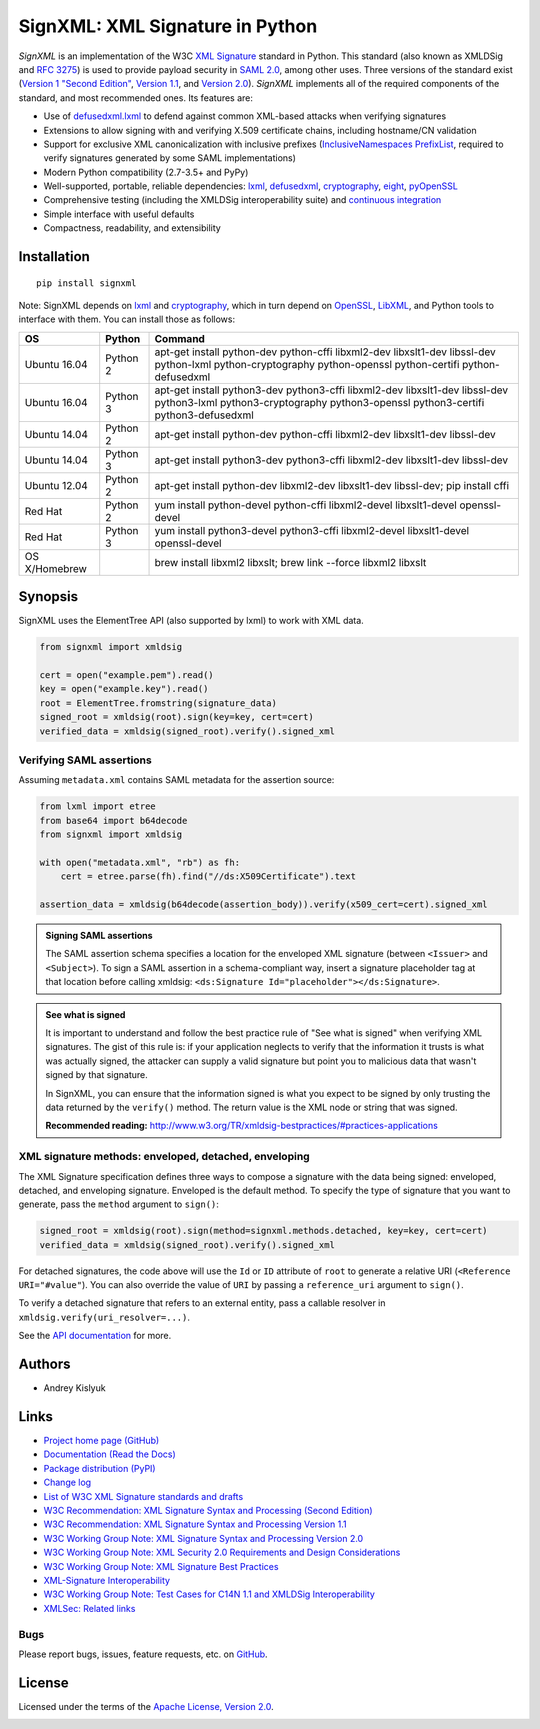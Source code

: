 SignXML: XML Signature in Python
================================
*SignXML* is an implementation of the W3C `XML Signature <http://en.wikipedia.org/wiki/XML_Signature>`_ standard in
Python. This standard (also known as XMLDSig and `RFC 3275 <http://www.ietf.org/rfc/rfc3275.txt>`_) is used to provide
payload security in `SAML 2.0 <http://en.wikipedia.org/wiki/SAML_2.0>`_, among other uses.  Three versions of the
standard exist (`Version 1 "Second Edition" <http://www.w3.org/TR/xmldsig-core/>`_, `Version 1.1
<http://www.w3.org/TR/xmldsig-core1/>`_, and `Version 2.0 <http://www.w3.org/TR/xmldsig-core2>`_). *SignXML* implements
all of the required components of the standard, and most recommended ones. Its features are:

* Use of `defusedxml.lxml <https://bitbucket.org/tiran/defusedxml>`_ to defend against common XML-based attacks when
  verifying signatures
* Extensions to allow signing with and verifying X.509 certificate chains, including hostname/CN validation
* Support for exclusive XML canonicalization with inclusive prefixes (`InclusiveNamespaces PrefixList
  <http://www.w3.org/TR/xml-exc-c14n/#def-InclusiveNamespaces-PrefixList>`_, required to verify signatures generated by
  some SAML implementations)
* Modern Python compatibility (2.7-3.5+ and PyPy)
* Well-supported, portable, reliable dependencies: `lxml <https://github.com/lxml/lxml>`_, `defusedxml
  <https://bitbucket.org/tiran/defusedxml>`_, `cryptography <https://github.com/pyca/cryptography>`_, `eight
  <https://github.com/kislyuk/eight>`_, `pyOpenSSL <https://github.com/pyca/pyopenssl>`_
* Comprehensive testing (including the XMLDSig interoperability suite) and `continuous integration
  <https://travis-ci.org/kislyuk/signxml>`_
* Simple interface with useful defaults
* Compactness, readability, and extensibility

Installation
------------
::

    pip install signxml

Note: SignXML depends on `lxml <https://github.com/lxml/lxml>`_ and `cryptography
<https://github.com/pyca/cryptography>`_, which in turn depend on `OpenSSL <https://www.openssl.org/>`_, `LibXML
<http://xmlsoft.org/>`_, and Python tools to interface with them. You can install those as follows:

+--------------+---------+-----------------------------------------------------------------------------------------+
| OS           | Python  | Command                                                                                 |
+==============+=========+=========================================================================================+
| Ubuntu 16.04 | Python 2| apt-get install python-dev python-cffi libxml2-dev libxslt1-dev libssl-dev              |
|              |         | python-lxml python-cryptography python-openssl python-certifi python-defusedxml         |
+--------------+---------+-----------------------------------------------------------------------------------------+
| Ubuntu 16.04 | Python 3| apt-get install python3-dev python3-cffi libxml2-dev libxslt1-dev libssl-dev            |
|              |         | python3-lxml python3-cryptography python3-openssl python3-certifi python3-defusedxml    |
+--------------+---------+-----------------------------------------------------------------------------------------+
| Ubuntu 14.04 | Python 2| apt-get install python-dev python-cffi libxml2-dev libxslt1-dev libssl-dev              |
+--------------+---------+-----------------------------------------------------------------------------------------+
| Ubuntu 14.04 | Python 3| apt-get install python3-dev python3-cffi libxml2-dev libxslt1-dev libssl-dev            |
+--------------+---------+-----------------------------------------------------------------------------------------+
| Ubuntu 12.04 | Python 2| apt-get install python-dev libxml2-dev libxslt1-dev libssl-dev; pip install cffi        |
+--------------+---------+-----------------------------------------------------------------------------------------+
| Red Hat      | Python 2| yum install python-devel python-cffi libxml2-devel libxslt1-devel openssl-devel         |
+--------------+---------+-----------------------------------------------------------------------------------------+
| Red Hat      | Python 3| yum install python3-devel python3-cffi libxml2-devel libxslt1-devel openssl-devel       |
+--------------+---------+-----------------------------------------------------------------------------------------+
| OS X/Homebrew|         | brew install libxml2 libxslt; brew link --force libxml2 libxslt                         |
+--------------+---------+-----------------------------------------------------------------------------------------+

Synopsis
--------

SignXML uses the ElementTree API (also supported by lxml) to work with XML data.

.. code-block:: python

    from signxml import xmldsig

    cert = open("example.pem").read()
    key = open("example.key").read()
    root = ElementTree.fromstring(signature_data)
    signed_root = xmldsig(root).sign(key=key, cert=cert)
    verified_data = xmldsig(signed_root).verify().signed_xml

Verifying SAML assertions
~~~~~~~~~~~~~~~~~~~~~~~~~

Assuming ``metadata.xml`` contains SAML metadata for the assertion source:

.. code-block:: python

    from lxml import etree
    from base64 import b64decode
    from signxml import xmldsig

    with open("metadata.xml", "rb") as fh:
        cert = etree.parse(fh).find("//ds:X509Certificate").text

    assertion_data = xmldsig(b64decode(assertion_body)).verify(x509_cert=cert).signed_xml

.. admonition:: Signing SAML assertions

 The SAML assertion schema specifies a location for the enveloped XML signature (between ``<Issuer>`` and
 ``<Subject>``). To sign a SAML assertion in a schema-compliant way, insert a signature placeholder tag at that location
 before calling xmldsig: ``<ds:Signature Id="placeholder"></ds:Signature>``.

.. admonition:: See what is signed

 It is important to understand and follow the best practice rule of "See what is signed" when verifying XML
 signatures. The gist of this rule is: if your application neglects to verify that the information it trusts is
 what was actually signed, the attacker can supply a valid signature but point you to malicious data that wasn't signed
 by that signature.

 In SignXML, you can ensure that the information signed is what you expect to be signed by only trusting the
 data returned by the ``verify()`` method. The return value is the XML node or string that was signed.

 **Recommended reading:** http://www.w3.org/TR/xmldsig-bestpractices/#practices-applications

XML signature methods: enveloped, detached, enveloping
~~~~~~~~~~~~~~~~~~~~~~~~~~~~~~~~~~~~~~~~~~~~~~~~~~~~~~
The XML Signature specification defines three ways to compose a signature with the data being signed: enveloped,
detached, and enveloping signature. Enveloped is the default method. To specify the type of signature that you want to
generate, pass the ``method`` argument to ``sign()``:

.. code-block:: python

    signed_root = xmldsig(root).sign(method=signxml.methods.detached, key=key, cert=cert)
    verified_data = xmldsig(signed_root).verify().signed_xml

For detached signatures, the code above will use the ``Id`` or ``ID`` attribute of ``root`` to generate a relative URI
(``<Reference URI="#value"``). You can also override the value of ``URI`` by passing a ``reference_uri`` argument to
``sign()``.

To verify a detached signature that refers to an external entity, pass a callable resolver in
``xmldsig.verify(uri_resolver=...)``.

See the `API documentation <https://signxml.readthedocs.org/en/latest/#id3>`_ for more.

Authors
-------
* Andrey Kislyuk

Links
-----
* `Project home page (GitHub) <https://github.com/kislyuk/signxml>`_
* `Documentation (Read the Docs) <https://signxml.readthedocs.org/en/latest/>`_
* `Package distribution (PyPI) <https://pypi.python.org/pypi/signxml>`_
* `Change log <https://github.com/kislyuk/signxml/blob/master/Changes.rst>`_
* `List of W3C XML Signature standards and drafts <http://www.w3.org/TR/#tr_XML_Signature>`_
* `W3C Recommendation: XML Signature Syntax and Processing (Second Edition) <http://www.w3.org/TR/xmldsig-core/>`_
* `W3C Recommendation: XML Signature Syntax and Processing Version 1.1 <http://www.w3.org/TR/xmldsig-core1>`_
* `W3C Working Group Note: XML Signature Syntax and Processing Version 2.0 <http://www.w3.org/TR/xmldsig-core2>`_
* `W3C Working Group Note: XML Security 2.0 Requirements and Design Considerations <https://www.w3.org/TR/2013/NOTE-xmlsec-reqs2-20130411/>`_
* `W3C Working Group Note: XML Signature Best Practices <http://www.w3.org/TR/xmldsig-bestpractices/>`_
* `XML-Signature Interoperability <http://www.w3.org/Signature/2001/04/05-xmldsig-interop.html>`_
* `W3C Working Group Note: Test Cases for C14N 1.1 and XMLDSig Interoperability <http://www.w3.org/TR/xmldsig2ed-tests/>`_
* `XMLSec: Related links <https://www.aleksey.com/xmlsec/related.html>`_

Bugs
~~~~
Please report bugs, issues, feature requests, etc. on `GitHub <https://github.com/kislyuk/signxml/issues>`_.

License
-------
Licensed under the terms of the `Apache License, Version 2.0 <http://www.apache.org/licenses/LICENSE-2.0>`_.

.. image:: https://img.shields.io/travis/kislyuk/signxml.svg
        :target: https://travis-ci.org/kislyuk/signxml
.. image:: https://codecov.io/github/kislyuk/signxml/coverage.svg?branch=master
        :target: https://codecov.io/github/kislyuk/signxml?branch=master
.. image:: https://img.shields.io/pypi/v/signxml.svg
        :target: https://pypi.python.org/pypi/signxml
.. image:: https://img.shields.io/pypi/dm/signxml.svg
        :target: https://pypi.python.org/pypi/signxml
.. image:: https://img.shields.io/pypi/l/signxml.svg
        :target: https://pypi.python.org/pypi/signxml
.. image:: https://readthedocs.org/projects/signxml/badge/?version=latest
        :target: https://signxml.readthedocs.org/
